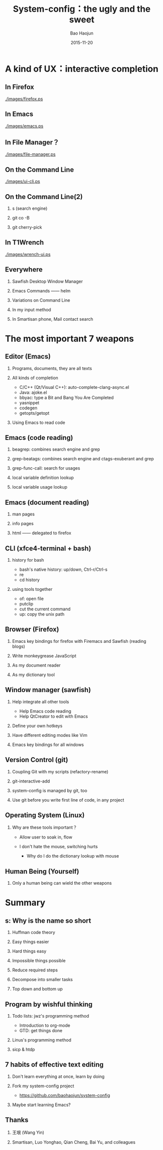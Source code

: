 #+Latex: \begin{CJK*}{UTF8}{simsun}
#+Latex: \CJKtilde


#+TITLE:     System-config：the ugly and the sweet
#+AUTHOR:    Bao Haojun
#+EMAIL:     baohaojun@gmail.com
#+DATE:      2015-11-20
#+LATEX_CLASS_OPTIONS: [presentation,CJKbookmarks]
#+DESCRIPTION:
#+KEYWORDS:
#+LANGUAGE:  en
#+OPTIONS:   H:2 num:t toc:t \n:nil @:t ::t |:t ^:t -:t f:t *:t <:t
#+OPTIONS:   TeX:t LaTeX:t skip:nil d:nil todo:t pri:nil tags:not-in-toc
#+INFOJS_OPT: view:nil toc:nil ltoc:t mouse:underline buttons:0 path:http://orgmode.org/org-info.js
#+EXPORT_SELECT_TAGS: export
#+EXPORT_EXCLUDE_TAGS: noexport
#+LINK_UP:
#+LINK_HOME:

#+BEAMER_THEME: Berkeley
#+BEAMER_COLOR_THEME: lily

* A kind of UX：interactive completion
** In Firefox

[[./images/firefox.ps]]

** In Emacs

[[./images/emacs.ps]]

** In File Manager？

[[./images/file-manager.ps]]

** On the Command Line

[[./images/ui-cli.ps]]

** On the Command Line(2)

*** s (search engine)
*** git co -B
*** git cherry-pick


** In T1Wrench
[[./images/wrench-ui.ps]]

** Everywhere

*** Sawfish Desktop Window Manager
*** Emacs Commands —— helm
*** Variations on Command Line
*** In my input method
*** In Smartisan phone, Mail contact search

* The most important 7 weapons
** Editor (Emacs)
*** Programs, documents, they are all texts
*** All kinds of completion
- C/C++ (Qt/Visual C++): auto-complete-clang-async.el
- Java: ajoke.el
- bbyac: type a Bit and Bang You Are Completed
- yasnippet
- codegen
- getopts/getopt
*** Using Emacs to read code

** Emacs (code reading)
*** beagrep: combines search engine and grep
*** grep-beatags: combines search engine and ctags-exuberant and grep
*** grep-func-call: search for usages
*** local variable definition lookup
*** local variable usage lookup
** Emacs (document reading)
*** man pages
*** info pages
*** html —— delegated to firefox
** CLI (xfce4-terminal + bash)
*** history for bash
- bash's native history: up/down, Ctrl-r/Ctrl-s
- re
- cd history
*** using tools together
- of: open file
- putclip
- cut the current command
- up: copy the unix path
** Browser (Firefox)
*** Emacs key bindings for firefox with Firemacs and Sawfish (reading blogs)
*** Write monkeygrease JavaScript
*** As my document reader
*** As my dictionary tool
** Window manager (sawfish)
*** Help integrate all other tools
- Help Emacs code reading
- Help QtCreator to edit with Emacs
*** Define your own hotkeys
*** Have different editing modes like Vim
*** Emacs key bindings for all windows

** Version Control (git)
*** Coupling Git with my scripts (refactory-rename)
*** git-interactive-add
*** system-config is managed by git, too
*** Use git before you write first line of code, in any project

** Operating System (Linux)

*** Why are these tools important？
- Allow user to soak in, flow

- I don't hate the mouse, switching hurts
  * Why do I do the dictionary lookup with mouse

** Human Being (Yourself)
*** Only a human being can wield the other weapons
* Summary
** s: Why is the name so short
***  Huffman code theory
*** Easy things easier
*** Hard things easy
*** Impossible things possible
*** Reduce required steps
*** Decompose into smaller tasks
*** Top down and bottom up
** Program by wishful thinking
*** Todo lists: jwz's programming method
- Introduction to org-mode
- GTD: get things done
*** Linus's programming method
*** sicp & htdp
** 7 habits of effective text editing
*** Don't learn everything at once, learn by doing
*** Fork my system-config project
- https://github.com/baohaojun/system-config
*** Maybe start learning Emacs?

** Thanks

*** 王垠 (Wang Yin)
*** Smartisan, Luo Yonghao, Qian Cheng, Bai Yu, and colleagues

#+Latex: \end{CJK*}

# Local Variables: #
# eval: (org-beamer-mode) #
# eval: (mmm-mode 1) #
# End: #
